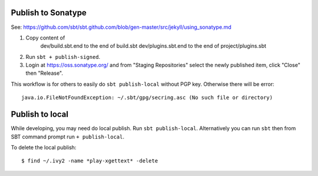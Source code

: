 Publish to Sonatype
-------------------

See:
https://github.com/sbt/sbt.github.com/blob/gen-master/src/jekyll/using_sonatype.md

1. Copy content of
     dev/build.sbt.end to the end of build.sbt
     dev/plugins.sbt.end to the end of project/plugins.sbt
2. Run ``sbt + publish-signed``.
3. Login at https://oss.sonatype.org/ and from "Staging Repositories" select the
   newly published item, click "Close" then "Release".

This workflow is for others to easily do ``sbt publish-local`` without PGP key.
Otherwise there will be error:

::

  java.io.FileNotFoundException: ~/.sbt/gpg/secring.asc (No such file or directory)

Publish to local
----------------

While developing, you may need do local publish. Run
``sbt publish-local``.
Alternatively you can run ``sbt`` then from SBT command prompt run
``+ publish-local``.

To delete the local publish:

::

  $ find ~/.ivy2 -name *play-xgettext* -delete

